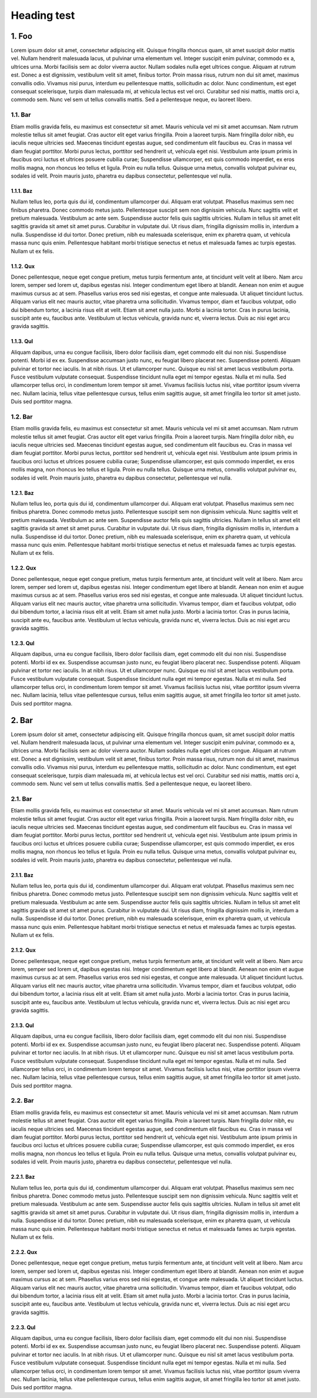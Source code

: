 Heading test
============

1. Foo
------
Lorem ipsum dolor sit amet, consectetur adipiscing elit. Quisque fringilla rhoncus quam, sit amet suscipit dolor mattis vel. Nullam hendrerit malesuada lacus, ut pulvinar urna elementum vel. Integer suscipit enim pulvinar, commodo ex a, ultrices urna. Morbi facilisis sem ac dolor viverra auctor. Nullam sodales nulla eget ultrices congue. Aliquam at rutrum est. Donec a est dignissim, vestibulum velit sit amet, finibus tortor. Proin massa risus, rutrum non dui sit amet, maximus convallis odio. Vivamus nisi purus, interdum eu pellentesque mattis, sollicitudin ac dolor. Nunc condimentum, est eget consequat scelerisque, turpis diam malesuada mi, at vehicula lectus est vel orci. Curabitur sed nisi mattis, mattis orci a, commodo sem. Nunc vel sem ut tellus convallis mattis. Sed a pellentesque neque, eu laoreet libero.

1.1. Bar
````````
Etiam mollis gravida felis, eu maximus est consectetur sit amet. Mauris vehicula vel mi sit amet accumsan. Nam rutrum molestie tellus sit amet feugiat. Cras auctor elit eget varius fringilla. Proin a laoreet turpis. Nam fringilla dolor nibh, eu iaculis neque ultricies sed. Maecenas tincidunt egestas augue, sed condimentum elit faucibus eu. Cras in massa vel diam feugiat porttitor. Morbi purus lectus, porttitor sed hendrerit ut, vehicula eget nisi. Vestibulum ante ipsum primis in faucibus orci luctus et ultrices posuere cubilia curae; Suspendisse ullamcorper, est quis commodo imperdiet, ex eros mollis magna, non rhoncus leo tellus et ligula. Proin eu nulla tellus. Quisque urna metus, convallis volutpat pulvinar eu, sodales id velit. Proin mauris justo, pharetra eu dapibus consectetur, pellentesque vel nulla.

1.1.1. Baz
'''''''''
Nullam tellus leo, porta quis dui id, condimentum ullamcorper dui. Aliquam erat volutpat. Phasellus maximus sem nec finibus pharetra. Donec commodo metus justo. Pellentesque suscipit sem non dignissim vehicula. Nunc sagittis velit et pretium malesuada. Vestibulum ac ante sem. Suspendisse auctor felis quis sagittis ultricies. Nullam in tellus sit amet elit sagittis gravida sit amet sit amet purus. Curabitur in vulputate dui. Ut risus diam, fringilla dignissim mollis in, interdum a nulla. Suspendisse id dui tortor. Donec pretium, nibh eu malesuada scelerisque, enim ex pharetra quam, ut vehicula massa nunc quis enim. Pellentesque habitant morbi tristique senectus et netus et malesuada fames ac turpis egestas. Nullam ut ex felis.

1.1.2. Qux
'''''''''
Donec pellentesque, neque eget congue pretium, metus turpis fermentum ante, at tincidunt velit velit at libero. Nam arcu lorem, semper sed lorem ut, dapibus egestas nisi. Integer condimentum eget libero at blandit. Aenean non enim et augue maximus cursus ac at sem. Phasellus varius eros sed nisi egestas, et congue ante malesuada. Ut aliquet tincidunt luctus. Aliquam varius elit nec mauris auctor, vitae pharetra urna sollicitudin. Vivamus tempor, diam et faucibus volutpat, odio dui bibendum tortor, a lacinia risus elit at velit. Etiam sit amet nulla justo. Morbi a lacinia tortor. Cras in purus lacinia, suscipit ante eu, faucibus ante. Vestibulum ut lectus vehicula, gravida nunc et, viverra lectus. Duis ac nisi eget arcu gravida sagittis.

1.1.3. Qul
'''''''''''''''''''''''
Aliquam dapibus, urna eu congue facilisis, libero dolor facilisis diam, eget commodo elit dui non nisi. Suspendisse potenti. Morbi id ex ex. Suspendisse accumsan justo nunc, eu feugiat libero placerat nec. Suspendisse potenti. Aliquam pulvinar et tortor nec iaculis. In at nibh risus. Ut et ullamcorper nunc. Quisque eu nisl sit amet lacus vestibulum porta. Fusce vestibulum vulputate consequat. Suspendisse tincidunt nulla eget mi tempor egestas. Nulla et mi nulla. Sed ullamcorper tellus orci, in condimentum lorem tempor sit amet. Vivamus facilisis luctus nisi, vitae porttitor ipsum viverra nec. Nullam lacinia, tellus vitae pellentesque cursus, tellus enim sagittis augue, sit amet fringilla leo tortor sit amet justo. Duis sed porttitor magna.


1.2. Bar
````````
Etiam mollis gravida felis, eu maximus est consectetur sit amet. Mauris vehicula vel mi sit amet accumsan. Nam rutrum molestie tellus sit amet feugiat. Cras auctor elit eget varius fringilla. Proin a laoreet turpis. Nam fringilla dolor nibh, eu iaculis neque ultricies sed. Maecenas tincidunt egestas augue, sed condimentum elit faucibus eu. Cras in massa vel diam feugiat porttitor. Morbi purus lectus, porttitor sed hendrerit ut, vehicula eget nisi. Vestibulum ante ipsum primis in faucibus orci luctus et ultrices posuere cubilia curae; Suspendisse ullamcorper, est quis commodo imperdiet, ex eros mollis magna, non rhoncus leo tellus et ligula. Proin eu nulla tellus. Quisque urna metus, convallis volutpat pulvinar eu, sodales id velit. Proin mauris justo, pharetra eu dapibus consectetur, pellentesque vel nulla.

1.2.1. Baz
'''''''''
Nullam tellus leo, porta quis dui id, condimentum ullamcorper dui. Aliquam erat volutpat. Phasellus maximus sem nec finibus pharetra. Donec commodo metus justo. Pellentesque suscipit sem non dignissim vehicula. Nunc sagittis velit et pretium malesuada. Vestibulum ac ante sem. Suspendisse auctor felis quis sagittis ultricies. Nullam in tellus sit amet elit sagittis gravida sit amet sit amet purus. Curabitur in vulputate dui. Ut risus diam, fringilla dignissim mollis in, interdum a nulla. Suspendisse id dui tortor. Donec pretium, nibh eu malesuada scelerisque, enim ex pharetra quam, ut vehicula massa nunc quis enim. Pellentesque habitant morbi tristique senectus et netus et malesuada fames ac turpis egestas. Nullam ut ex felis.

1.2.2. Qux
'''''''''
Donec pellentesque, neque eget congue pretium, metus turpis fermentum ante, at tincidunt velit velit at libero. Nam arcu lorem, semper sed lorem ut, dapibus egestas nisi. Integer condimentum eget libero at blandit. Aenean non enim et augue maximus cursus ac at sem. Phasellus varius eros sed nisi egestas, et congue ante malesuada. Ut aliquet tincidunt luctus. Aliquam varius elit nec mauris auctor, vitae pharetra urna sollicitudin. Vivamus tempor, diam et faucibus volutpat, odio dui bibendum tortor, a lacinia risus elit at velit. Etiam sit amet nulla justo. Morbi a lacinia tortor. Cras in purus lacinia, suscipit ante eu, faucibus ante. Vestibulum ut lectus vehicula, gravida nunc et, viverra lectus. Duis ac nisi eget arcu gravida sagittis.

1.2.3. Qul
'''''''''''''''''''''''
Aliquam dapibus, urna eu congue facilisis, libero dolor facilisis diam, eget commodo elit dui non nisi. Suspendisse potenti. Morbi id ex ex. Suspendisse accumsan justo nunc, eu feugiat libero placerat nec. Suspendisse potenti. Aliquam pulvinar et tortor nec iaculis. In at nibh risus. Ut et ullamcorper nunc. Quisque eu nisl sit amet lacus vestibulum porta. Fusce vestibulum vulputate consequat. Suspendisse tincidunt nulla eget mi tempor egestas. Nulla et mi nulla. Sed ullamcorper tellus orci, in condimentum lorem tempor sit amet. Vivamus facilisis luctus nisi, vitae porttitor ipsum viverra nec. Nullam lacinia, tellus vitae pellentesque cursus, tellus enim sagittis augue, sit amet fringilla leo tortor sit amet justo. Duis sed porttitor magna.



2. Bar
------
Lorem ipsum dolor sit amet, consectetur adipiscing elit. Quisque fringilla rhoncus quam, sit amet suscipit dolor mattis vel. Nullam hendrerit malesuada lacus, ut pulvinar urna elementum vel. Integer suscipit enim pulvinar, commodo ex a, ultrices urna. Morbi facilisis sem ac dolor viverra auctor. Nullam sodales nulla eget ultrices congue. Aliquam at rutrum est. Donec a est dignissim, vestibulum velit sit amet, finibus tortor. Proin massa risus, rutrum non dui sit amet, maximus convallis odio. Vivamus nisi purus, interdum eu pellentesque mattis, sollicitudin ac dolor. Nunc condimentum, est eget consequat scelerisque, turpis diam malesuada mi, at vehicula lectus est vel orci. Curabitur sed nisi mattis, mattis orci a, commodo sem. Nunc vel sem ut tellus convallis mattis. Sed a pellentesque neque, eu laoreet libero.

2.1. Bar
````````
Etiam mollis gravida felis, eu maximus est consectetur sit amet. Mauris vehicula vel mi sit amet accumsan. Nam rutrum molestie tellus sit amet feugiat. Cras auctor elit eget varius fringilla. Proin a laoreet turpis. Nam fringilla dolor nibh, eu iaculis neque ultricies sed. Maecenas tincidunt egestas augue, sed condimentum elit faucibus eu. Cras in massa vel diam feugiat porttitor. Morbi purus lectus, porttitor sed hendrerit ut, vehicula eget nisi. Vestibulum ante ipsum primis in faucibus orci luctus et ultrices posuere cubilia curae; Suspendisse ullamcorper, est quis commodo imperdiet, ex eros mollis magna, non rhoncus leo tellus et ligula. Proin eu nulla tellus. Quisque urna metus, convallis volutpat pulvinar eu, sodales id velit. Proin mauris justo, pharetra eu dapibus consectetur, pellentesque vel nulla.

2.1.1. Baz
'''''''''
Nullam tellus leo, porta quis dui id, condimentum ullamcorper dui. Aliquam erat volutpat. Phasellus maximus sem nec finibus pharetra. Donec commodo metus justo. Pellentesque suscipit sem non dignissim vehicula. Nunc sagittis velit et pretium malesuada. Vestibulum ac ante sem. Suspendisse auctor felis quis sagittis ultricies. Nullam in tellus sit amet elit sagittis gravida sit amet sit amet purus. Curabitur in vulputate dui. Ut risus diam, fringilla dignissim mollis in, interdum a nulla. Suspendisse id dui tortor. Donec pretium, nibh eu malesuada scelerisque, enim ex pharetra quam, ut vehicula massa nunc quis enim. Pellentesque habitant morbi tristique senectus et netus et malesuada fames ac turpis egestas. Nullam ut ex felis.

2.1.2. Qux
'''''''''
Donec pellentesque, neque eget congue pretium, metus turpis fermentum ante, at tincidunt velit velit at libero. Nam arcu lorem, semper sed lorem ut, dapibus egestas nisi. Integer condimentum eget libero at blandit. Aenean non enim et augue maximus cursus ac at sem. Phasellus varius eros sed nisi egestas, et congue ante malesuada. Ut aliquet tincidunt luctus. Aliquam varius elit nec mauris auctor, vitae pharetra urna sollicitudin. Vivamus tempor, diam et faucibus volutpat, odio dui bibendum tortor, a lacinia risus elit at velit. Etiam sit amet nulla justo. Morbi a lacinia tortor. Cras in purus lacinia, suscipit ante eu, faucibus ante. Vestibulum ut lectus vehicula, gravida nunc et, viverra lectus. Duis ac nisi eget arcu gravida sagittis.

2.1.3. Qul
'''''''''''''''''''''''
Aliquam dapibus, urna eu congue facilisis, libero dolor facilisis diam, eget commodo elit dui non nisi. Suspendisse potenti. Morbi id ex ex. Suspendisse accumsan justo nunc, eu feugiat libero placerat nec. Suspendisse potenti. Aliquam pulvinar et tortor nec iaculis. In at nibh risus. Ut et ullamcorper nunc. Quisque eu nisl sit amet lacus vestibulum porta. Fusce vestibulum vulputate consequat. Suspendisse tincidunt nulla eget mi tempor egestas. Nulla et mi nulla. Sed ullamcorper tellus orci, in condimentum lorem tempor sit amet. Vivamus facilisis luctus nisi, vitae porttitor ipsum viverra nec. Nullam lacinia, tellus vitae pellentesque cursus, tellus enim sagittis augue, sit amet fringilla leo tortor sit amet justo. Duis sed porttitor magna.


2.2. Bar
````````
Etiam mollis gravida felis, eu maximus est consectetur sit amet. Mauris vehicula vel mi sit amet accumsan. Nam rutrum molestie tellus sit amet feugiat. Cras auctor elit eget varius fringilla. Proin a laoreet turpis. Nam fringilla dolor nibh, eu iaculis neque ultricies sed. Maecenas tincidunt egestas augue, sed condimentum elit faucibus eu. Cras in massa vel diam feugiat porttitor. Morbi purus lectus, porttitor sed hendrerit ut, vehicula eget nisi. Vestibulum ante ipsum primis in faucibus orci luctus et ultrices posuere cubilia curae; Suspendisse ullamcorper, est quis commodo imperdiet, ex eros mollis magna, non rhoncus leo tellus et ligula. Proin eu nulla tellus. Quisque urna metus, convallis volutpat pulvinar eu, sodales id velit. Proin mauris justo, pharetra eu dapibus consectetur, pellentesque vel nulla.

2.2.1. Baz
'''''''''
Nullam tellus leo, porta quis dui id, condimentum ullamcorper dui. Aliquam erat volutpat. Phasellus maximus sem nec finibus pharetra. Donec commodo metus justo. Pellentesque suscipit sem non dignissim vehicula. Nunc sagittis velit et pretium malesuada. Vestibulum ac ante sem. Suspendisse auctor felis quis sagittis ultricies. Nullam in tellus sit amet elit sagittis gravida sit amet sit amet purus. Curabitur in vulputate dui. Ut risus diam, fringilla dignissim mollis in, interdum a nulla. Suspendisse id dui tortor. Donec pretium, nibh eu malesuada scelerisque, enim ex pharetra quam, ut vehicula massa nunc quis enim. Pellentesque habitant morbi tristique senectus et netus et malesuada fames ac turpis egestas. Nullam ut ex felis.

2.2.2. Qux
'''''''''
Donec pellentesque, neque eget congue pretium, metus turpis fermentum ante, at tincidunt velit velit at libero. Nam arcu lorem, semper sed lorem ut, dapibus egestas nisi. Integer condimentum eget libero at blandit. Aenean non enim et augue maximus cursus ac at sem. Phasellus varius eros sed nisi egestas, et congue ante malesuada. Ut aliquet tincidunt luctus. Aliquam varius elit nec mauris auctor, vitae pharetra urna sollicitudin. Vivamus tempor, diam et faucibus volutpat, odio dui bibendum tortor, a lacinia risus elit at velit. Etiam sit amet nulla justo. Morbi a lacinia tortor. Cras in purus lacinia, suscipit ante eu, faucibus ante. Vestibulum ut lectus vehicula, gravida nunc et, viverra lectus. Duis ac nisi eget arcu gravida sagittis.

2.2.3. Qul
'''''''''''''''''''''''
Aliquam dapibus, urna eu congue facilisis, libero dolor facilisis diam, eget commodo elit dui non nisi. Suspendisse potenti. Morbi id ex ex. Suspendisse accumsan justo nunc, eu feugiat libero placerat nec. Suspendisse potenti. Aliquam pulvinar et tortor nec iaculis. In at nibh risus. Ut et ullamcorper nunc. Quisque eu nisl sit amet lacus vestibulum porta. Fusce vestibulum vulputate consequat. Suspendisse tincidunt nulla eget mi tempor egestas. Nulla et mi nulla. Sed ullamcorper tellus orci, in condimentum lorem tempor sit amet. Vivamus facilisis luctus nisi, vitae porttitor ipsum viverra nec. Nullam lacinia, tellus vitae pellentesque cursus, tellus enim sagittis augue, sit amet fringilla leo tortor sit amet justo. Duis sed porttitor magna.
